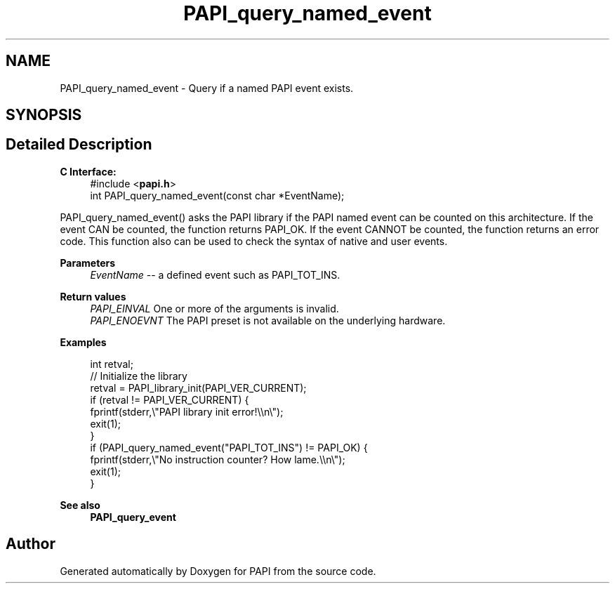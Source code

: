 .TH "PAPI_query_named_event" 3 "Fri Aug 30 2024 19:06:49" "Version 7.2.0.0b1" "PAPI" \" -*- nroff -*-
.ad l
.nh
.SH NAME
PAPI_query_named_event \- Query if a named PAPI event exists\&.  

.SH SYNOPSIS
.br
.PP
.SH "Detailed Description"
.PP 

.PP
\fBC Interface:\fP
.RS 4
#include <\fBpapi\&.h\fP> 
.br
int PAPI_query_named_event(const char *EventName);
.RE
.PP
PAPI_query_named_event() asks the PAPI library if the PAPI named event can be counted on this architecture\&. If the event CAN be counted, the function returns PAPI_OK\&. If the event CANNOT be counted, the function returns an error code\&. This function also can be used to check the syntax of native and user events\&.
.PP
\fBParameters\fP
.RS 4
\fIEventName\fP -- a defined event such as PAPI_TOT_INS\&.
.RE
.PP
\fBReturn values\fP
.RS 4
\fIPAPI_EINVAL\fP One or more of the arguments is invalid\&. 
.br
\fIPAPI_ENOEVNT\fP The PAPI preset is not available on the underlying hardware\&.
.RE
.PP
\fBExamples\fP
.RS 4

.PP
.nf
int retval;
// Initialize the library
retval = PAPI_library_init(PAPI_VER_CURRENT);
if (retval != PAPI_VER_CURRENT) {
  fprintf(stderr,\\"PAPI library init error!\\\\n\\");
  exit(1); 
}
if (PAPI_query_named_event("PAPI_TOT_INS") != PAPI_OK) {
  fprintf(stderr,\\"No instruction counter? How lame\&.\\\\n\\");
  exit(1);
}

.fi
.PP
.RE
.PP
\fBSee also\fP
.RS 4
\fBPAPI_query_event\fP 
.RE
.PP


.SH "Author"
.PP 
Generated automatically by Doxygen for PAPI from the source code\&.
